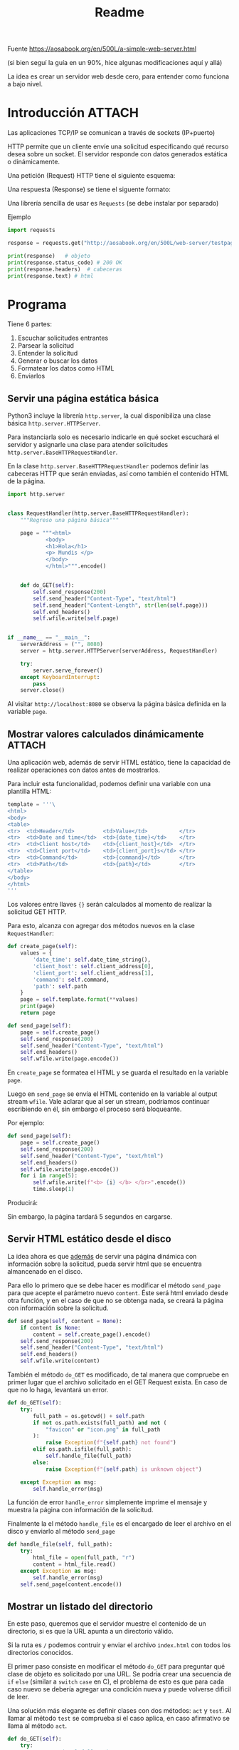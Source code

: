 #+TITLE: Readme

#+begin_verse
Fuente
https://aosabook.org/en/500L/a-simple-web-server.html

(si bien seguí la guía en un 90%, hice algunas modificaciones aquí y allá)
#+end_src

La idea es crear un servidor web desde cero, para entender como funciona a bajo nivel.
* Introducción :ATTACH:
:PROPERTIES:
:ID:       b630d403-628f-4203-899b-123523f3f7a1
:END:

Las aplicaciones TCP/IP se comunican a través de sockets (IP+puerto)

HTTP permite que un cliente envíe una solicitud especificando qué recurso desea sobre un socket. El servidor responde con datos generados estática o dinámicamente.

Una petición (Request) HTTP tiene el siguiente esquema:

[[attachment:_20200918_173019screenshot.png]]

Una respuesta (Response) se tiene el siguente formato:

[[attachment:_20200918_173202screenshot.png]]

Una librería sencilla de usar es =Requests= (se debe instalar por separado)

Ejemplo
#+begin_src  python
import requests

response = requests.get("http://aosabook.org/en/500L/web-server/testpage.html")

print(response)   # objeto
print(response.status_code) # 200 OK
print(response.headers)  # cabeceras
print(response.text) # html
#+end_src
* Programa
Tiene 6 partes:
1. Escuchar solicitudes entrantes
2. Parsear la solicitud
3. Entender la solicitud
4. Generar o buscar los datos
5. Formatear los datos como HTML
6. Enviarlos

** Servir una página estática básica
Python3 incluye la librería =http.server=, la cual disponibiliza una clase básica =http.server.HTTPServer=.

Para instanciarla solo es necesario indicarle en qué socket escuchará el servidor y asignarle una clase para atender solicitudes =http.server.BaseHTTPRequestHandler=.

En la clase =http.server.BaseHTTPRequestHandler= podemos definir las cabeceras HTTP que serán enviadas, así como también el contenido HTML de la página.


#+begin_src python
import http.server


class RequestHandler(http.server.BaseHTTPRequestHandler):
    """Regreso una página básica"""

    page = """<html>
            <body>
            <h1>Hola</h1>
            <p> Mundis </p>
            </body>
            </html>""".encode()


    def do_GET(self):
        self.send_response(200)
        self.send_header("Content-Type", "text/html")
        self.send_header("Content-Length", str(len(self.page)))
        self.end_headers()
        self.wfile.write(self.page)


if __name__ == "__main__":
    serverAddress = ("", 8080)
    server = http.server.HTTPServer(serverAddress, RequestHandler)

    try:
        server.serve_forever()
    except KeyboardInterrupt:
        pass
    server.close()
#+end_src

Al visitar =http://localhost:8080= se observa la página básica definida en la variable =page=.

** Mostrar valores calculados dinámicamente :ATTACH:
:PROPERTIES:
:ID:       75de248d-43be-4816-aabf-00e927de38b0
:END:
Una aplicación web, además de servir HTML estático, tiene la capacidad de realizar operaciones con datos antes de mostrarlos.

Para incluir esta funcionalidad, podemos definir una variable con una plantilla HTML:

#+begin_src python
template = '''\
<html>
<body>
<table>
<tr>  <td>Header</td>         <td>Value</td>          </tr>
<tr>  <td>Date and time</td>  <td>{date_time}</td>    </tr>
<tr>  <td>Client host</td>    <td>{client_host}</td>  </tr>
<tr>  <td>Client port</td>    <td>{client_port}s</td> </tr>
<tr>  <td>Command</td>        <td>{command}</td>      </tr>
<tr>  <td>Path</td>           <td>{path}</td>         </tr>
</table>
</body>
</html>
'''
#+end_src
Los valores entre llaves ={}= serán calculados al momento de realizar la solicitud GET HTTP.

Para esto, alcanza con agregar dos métodos nuevos en la clase =RequestHandler=:

#+begin_src python
    def create_page(self):
        values = {
            'date_time': self.date_time_string(),
            'client_host': self.client_address[0],
            'client_port': self.client_address[1],
            'command': self.command,
            'path': self.path
        }
        page = self.template.format(**values)
        print(page)
        return page

    def send_page(self):
        page = self.create_page()
        self.send_response(200)
        self.send_header("Content-Type", "text/html")
        self.end_headers()
        self.wfile.write(page.encode())
#+end_src
    En =create_page= se formatea el HTML y se guarda el resultado en la variable =page=.
   
    Luego en =send_page= se envía el HTML contenido en la variable al output stream =wfile=. Vale aclarar que al ser un stream, podriamos continuar escribiendo en él, sin embargo el proceso será bloqueante.

    Por ejemplo:
    #+begin_src python
    def send_page(self):
        page = self.create_page()
        self.send_response(200)
        self.send_header("Content-Type", "text/html")
        self.end_headers()
        self.wfile.write(page.encode())
        for i in range(5):
            self.wfile.write(f"<b> {i} </b> </br>".encode())
            time.sleep(1)
    #+end_src
   
    Producirá:
 [[attachment:_20200927_134418screenshot.png]]

 Sin embargo, la página tardará 5 segundos en cargarse.
** Servir HTML estático desde el disco
La idea ahora es que _además_ de servir una página dinámica con información sobre la solicitud, pueda servir html que se encuentra almancenado en el disco.

Para ello lo primero que se debe hacer es modificar el método =send_page= para que acepte el parámetro nuevo =content=. Éste será html enviado desde otra función, y en el caso de que no se obtenga nada, se creará la página con información sobre la solicitud.

#+begin_src python
    def send_page(self, content = None):
        if content is None:
            content = self.create_page().encode()
        self.send_response(200)
        self.send_header("Content-Type", "text/html")
        self.end_headers()
        self.wfile.write(content)
#+end_src

También el método =do_GET= es modificado, de tal manera que compruebe en primer lugar que el archivo solicitado en el GET Request exista. En caso de que no lo haga, levantará un error.
#+begin_src python
    def do_GET(self):
        try:
            full_path = os.getcwd() + self.path
            if not os.path.exists(full_path) and not (
                "favicon" or "icon.png" in full_path
            ):
                raise Exception(f"{self.path} not found")
            elif os.path.isfile(full_path):
                self.handle_file(full_path)
            else:
                raise Exception(f"{self.path} is unknown object")

        except Exception as msg:
            self.handle_error(msg)
#+end_src
La función de error =handle_error= simplemente imprime el mensaje y muestra la página con información de la solicitud.

Finalmente la el método =handle_file= es el encargado de leer el archivo en el disco y enviarlo al método =send_page=

#+begin_src python
    def handle_file(self, full_path):
        try:
            html_file = open(full_path, "r")
            content = html_file.read()
        except Exception as msg:
            self.handle_error(msg)
        self.send_page(content.encode())
#+end_src
** Mostrar un listado del directorio
En este paso, queremos que el servidor muestre el contenido de un directorio, si es que la URL apunta a un directorio válido.

Si la ruta es =/= podemos contruir y enviar el archivo =index.html= con todos los directorios conocidos.

El primer paso consiste en modificar el método =do_GET= para preguntar qué clase de objeto es solicitado por una URL.
Se podría crear una secuencia de =if= =else= (similar a =switch= =case= en C), el problema de esto es que para cada caso nuevo se debería agregar una condición nueva y puede volverse dificil de leer.

Una solución más elegante es definir clases con dos métodos: =act= y =test=. Al llamar al  método =test= se comprueba si el caso aplica, en caso afirmativo se llama al método =act=.
#+begin_src python
def do_GET(self):
    try:
        # construir el full path
        full_path = os.getcwd() + self.path
        # iterar por cada caso, comprobar si aplica
        # y ejecutar una accion de ser así
        for case in self.Cases:
            # instancio la clase case
            handler = case()
            # para el metodo test sólo requiero el full_path
            if handler.test(full_path):
                # en el metodo act envío el propio objeto RequestHandler
                # ya que espero que llame un metodo (handle_file o handle_error)
                handler.act(self)
                # solo ejecuto el handler adecuado
                break
#+end_src

El atributo =Cases= se define dentro de la clase =RequestHandler=
#+begin_src python
class RequestHandler(http.server.BaseHTTPRequestHandler):
    Cases = [case_directory(), case_file(), case_no_file(), case_error()]
#+end_src

Finalmente, es necesario definir las clases que definen los métodos =test= y =act= en cada caso:
#+begin_src python
class case_directory:
    def test(self, handler):
        return os.path.isdir(handler.full_path)

    def act(self, handler):
        pass

class case_file:
    def test(self, handler):
        return os.path.isfile(handler.full_path)

    def act(self, handler):
        handler.handle_file()

class case_invalid_path:
    def test(self, handler):
        return not os.path.exists(handler.full_path)

    def act(self, handler):
        handler.send_page(status=404)

class case_error:
    def test(self, handler):
        return True

    def act(self, handler):
        handler.handle_error(f"{handler.path} no encontrado")
#+end_src
Si bien la lógica es un poco más obtusa, pues para saber lo que hace el método =do_GET= también debemos referirnos a cada clase =case_=, hemos ganado mantenibilidad y la capacidad de agregar nuevos casos con mínimas modificaciones (bastaría con agregar el nuevo caso en la variable =Case= dentro de la clase =RequestHandler=)

** TODO The CGI Protocol

Of course, most people won't want to edit the source of their web server in order to add new functionality. To save them from having to do so, servers have always supported a mechanism called the Common Gateway Interface (CGI), which provides a standard way for a web server to run an external program in order to satisfy a request.
